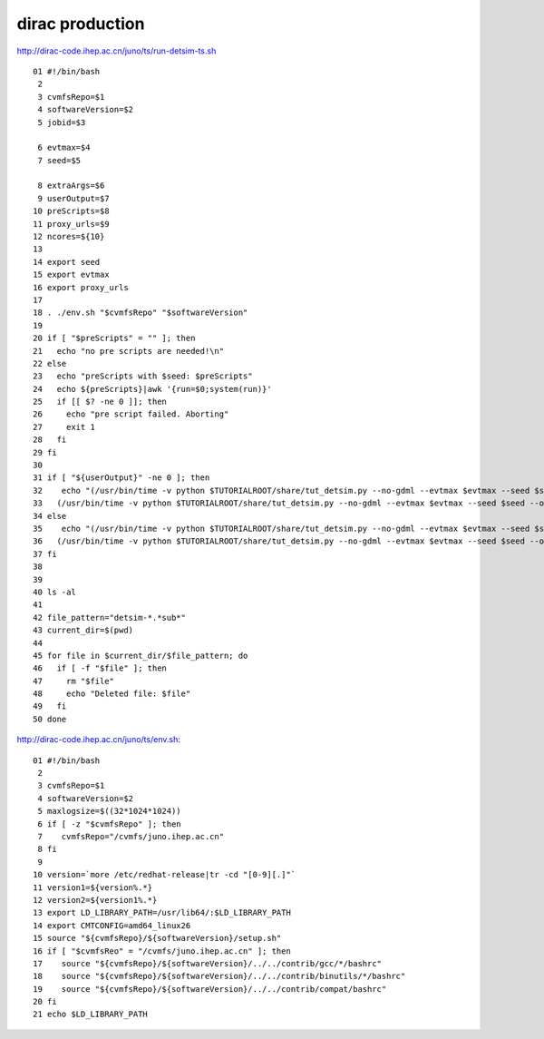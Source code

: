 dirac production
====================

http://dirac-code.ihep.ac.cn/juno/ts/run-detsim-ts.sh

::

     01 #!/bin/bash
      2 
      3 cvmfsRepo=$1
      4 softwareVersion=$2
      5 jobid=$3

      6 evtmax=$4
      7 seed=$5

      8 extraArgs=$6
      9 userOutput=$7
     10 preScripts=$8
     11 proxy_urls=$9
     12 ncores=${10}
     13 
     14 export seed
     15 export evtmax
     16 export proxy_urls
     17    
     18 . ./env.sh "$cvmfsRepo" "$softwareVersion"
     19    
     20 if [ "$preScripts" = "" ]; then
     21   echo "no pre scripts are needed!\n"
     22 else
     23   echo "preScripts with $seed: $preScripts"
     24   echo ${preScripts}|awk '{run=$0;system(run)}'
     25   if [[ $? -ne 0 ]]; then
     26     echo "pre script failed. Aborting"
     27     exit 1
     28   fi
     29 fi
     30 
     31 if [ "${userOutput}" -ne 0 ]; then
     32    echo "(/usr/bin/time -v python $TUTORIALROOT/share/tut_detsim.py --no-gdml --evtmax $evtmax --seed $seed --output detsim-${seed}.root --user-output detsim_user-${seed}.root $extraArgs) 1 >>(tail     -c ${maxlogsize} > app.out) 2>>(tail -c ${maxlogsize} > app.err )"
     33   (/usr/bin/time -v python $TUTORIALROOT/share/tut_detsim.py --no-gdml --evtmax $evtmax --seed $seed --output detsim-${seed}.root --user-output detsim_user-${seed}.root $extraArgs) 1> >(tail -c ${maxlogsize} > app.out) 2> >(tail -c ${maxlogsize} > app.err )
     34 else
     35    echo "(/usr/bin/time -v python $TUTORIALROOT/share/tut_detsim.py --no-gdml --evtmax $evtmax --seed $seed --output detsim-${seed}.root $extraArgs) 1 >>(tail -c ${maxlogsize} > app.out) 2>>(tail -    c ${maxlogsize} > app.err )"
     36   (/usr/bin/time -v python $TUTORIALROOT/share/tut_detsim.py --no-gdml --evtmax $evtmax --seed $seed --output detsim-${seed}.root $extraArgs) 1> >(tail -c ${maxlogsize} > app.out) 2> >(tail -c ${ma    xlogsize} > app.err )
     37 fi
     38 
     39 
     40 ls -al
     41 
     42 file_pattern="detsim-*.*sub*"
     43 current_dir=$(pwd)
     44 
     45 for file in $current_dir/$file_pattern; do
     46   if [ -f "$file" ]; then
     47     rm "$file"
     48     echo "Deleted file: $file"
     49   fi
     50 done







http://dirac-code.ihep.ac.cn/juno/ts/env.sh::

     01 #!/bin/bash
      2 
      3 cvmfsRepo=$1
      4 softwareVersion=$2
      5 maxlogsize=$((32*1024*1024))
      6 if [ -z "$cvmfsRepo" ]; then
      7    cvmfsRepo="/cvmfs/juno.ihep.ac.cn"
      8 fi   
      9 
     10 version=`more /etc/redhat-release|tr -cd "[0-9][.]"`
     11 version1=${version%.*}
     12 version2=${version1%.*}
     13 export LD_LIBRARY_PATH=/usr/lib64/:$LD_LIBRARY_PATH
     14 export CMTCONFIG=amd64_linux26
     15 source "${cvmfsRepo}/${softwareVersion}/setup.sh"
     16 if [ "$cvmfsReo" = "/cvmfs/juno.ihep.ac.cn" ]; then
     17    source "${cvmfsRepo}/${softwareVersion}/../../contrib/gcc/*/bashrc"
     18    source "${cvmfsRepo}/${softwareVersion}/../../contrib/binutils/*/bashrc"
     19    source "${cvmfsRepo}/${softwareVersion}/../../contrib/compat/bashrc"
     20 fi
     21 echo $LD_LIBRARY_PATH




